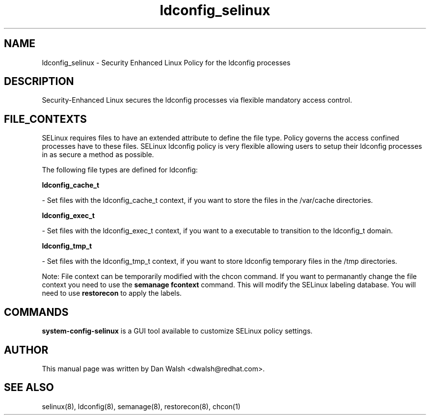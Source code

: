.TH  "ldconfig_selinux"  "8"  "16 Feb 2012" "dwalsh@redhat.com" "ldconfig Selinux Policy documentation"
.SH "NAME"
ldconfig_selinux \- Security Enhanced Linux Policy for the ldconfig processes
.SH "DESCRIPTION"

Security-Enhanced Linux secures the ldconfig processes via flexible mandatory access
control.  
.SH FILE_CONTEXTS
SELinux requires files to have an extended attribute to define the file type. 
Policy governs the access confined processes have to these files. 
SELinux ldconfig policy is very flexible allowing users to setup their ldconfig processes in as secure a method as possible.
.PP 
The following file types are defined for ldconfig:


.EX
.B ldconfig_cache_t 
.EE

- Set files with the ldconfig_cache_t context, if you want to store the files in the /var/cache directories.


.EX
.B ldconfig_exec_t 
.EE

- Set files with the ldconfig_exec_t context, if you want to a executable to transition to the ldconfig_t domain.


.EX
.B ldconfig_tmp_t 
.EE

- Set files with the ldconfig_tmp_t context, if you want to store ldconfig temporary files in the /tmp directories.

Note: File context can be temporarily modified with the chcon command.  If you want to permanantly change the file context you need to use the 
.B semanage fcontext 
command.  This will modify the SELinux labeling database.  You will need to use
.B restorecon
to apply the labels.

.SH "COMMANDS"

.PP
.B system-config-selinux 
is a GUI tool available to customize SELinux policy settings.

.SH AUTHOR	
This manual page was written by Dan Walsh <dwalsh@redhat.com>.

.SH "SEE ALSO"
selinux(8), ldconfig(8), semanage(8), restorecon(8), chcon(1)